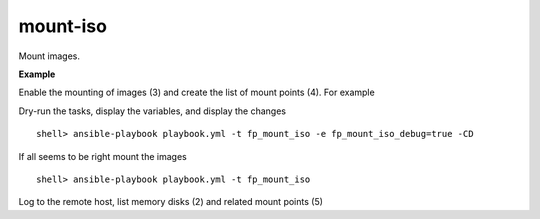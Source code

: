 mount-iso
=========

Mount images.

**Example**

Enable the mounting of images (3) and create the list of mount points (4). For example

.. code-block:: sh
   :emphasize-lines: 3,4
   :linenos:

   shell> cat host_vars/build.example.com/fp-mount-iso.yml 
   ---
   fp_mount_iso: true
   fp_mount_iso_entries:
     - iso: /export/img/FreeBSD-12.2-RELEASE-arm-armv7-CUBOX-HUMMINGBOARD.img
       mount: /usr/local/poudriere/jails/12arm7
       fstype: ufs
       partition: s2a
   ...

Dry-run the tasks, display the variables, and display the changes ::

   shell> ansible-playbook playbook.yml -t fp_mount_iso -e fp_mount_iso_debug=true -CD

If all seems to be right mount the images ::

   shell> ansible-playbook playbook.yml -t fp_mount_iso

Log to the remote host, list memory disks (2) and related mount points (5)

.. code-block:: sh
   :emphasize-lines: 2,5
   :linenos:

   shell> mdconfig -l -v
   md0 vnode 3072M /export/img/FreeBSD-12.2-RELEASE-arm-armv7-CUBOX-HUMMINGBOARD.img

   shell> df | grep arm
   /dev/md0s2a 5971064 4056912 1436472 74% /zroot/poudriere/jails/12arm7


.. seealso::

   * Annotated Source code :ref:`as_mount-iso.yml`
